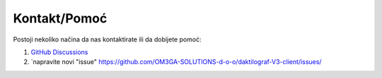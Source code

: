 .. _support:

Kontakt/Pomoć
====================

Postoji nekoliko načina da nas kontaktirate ili da dobijete pomoć:

#. `GitHub Discussions <https://github.com/OM3GA-SOLUTIONS-d-o-o/daktilograf-V3-client/discussions/>`_ 

#. `napravite novi "issue" https://github.com/OM3GA-SOLUTIONS-d-o-o/daktilograf-V3-client/issues/